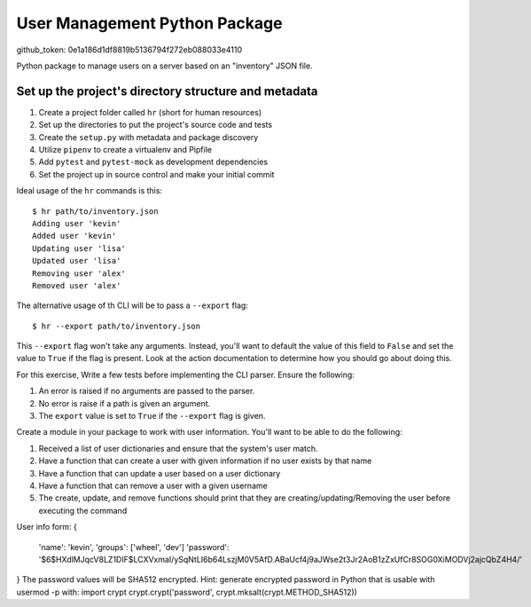 User Management Python Package
==============================
github_token: 0e1a186d1df8819b5136794f272eb088033e4110

Python package to manage users on a server
based on an "inventory" JSON file.

Set up the project's directory structure and metadata
-----------------------------------------------------

1. Create a project folder called ``hr`` (short for human resources)
2. Set up the directories to put the project's source code and tests
3. Create the ``setup.py`` with metadata and package discovery
4. Utilize ``pipenv`` to create a virtualenv and Pipfile
5. Add ``pytest`` and ``pytest-mock`` as development dependencies
6. Set the project up in source control and make your initial commit

Ideal usage of the ``hr`` commands is this:
::
    $ hr path/to/inventory.json
    Adding user 'kevin'
    Added user 'kevin'
    Updating user 'lisa'
    Updated user 'lisa'
    Removing user 'alex'
    Removed user 'alex'

The alternative usage of th CLI will be to pass a ``--export`` flag:
::
    $ hr --export path/to/inventory.json
This ``--export`` flag won't take any arguments. Instead, you'll want to default
the value of this field to ``False`` and set the value to ``True`` if the flag is present. Look at the action documentation to determine how you should go about doing this.

For this exercise, Write a few tests before implementing the CLI parser. Ensure the following:

1. An error is raised if no arguments are passed to the parser.
2. No error is raise if a path is given an argument.
3. The ``export`` value is set to ``True`` if the ``--export`` flag is given.

Create a module in your package to work
with user information. You'll want to be able
to do the following:

1. Received a list of user dictionaries and
   ensure that the system's user match.
2. Have a function that can create a user
   with given information if no user exists
   by that name 
3. Have a function that can update a user
   based on a user dictionary
4. Have a function that can remove a user
   with a given username
5. The create, update, and remove functions
   should print that they are creating/updating/Removing
   the user before executing the command

User info form:
{
    'name': 'kevin',
    'groups': ['wheel', 'dev']
    'password': '$6$HXdlMJqcV8LZ1DIF$LCXVxmaI/ySqNtLI6b64LszjM0V5AfD.ABaUcf4j9aJWse2t3Jr2AoB1zZxUfCr8SOG0XiMODVj2ajcQbZ4H4/'
} 
The password values will be SHA512 encrypted.
Hint: generate encrypted password in Python that is usable with usermod -p with:
import crypt
crypt.crypt('password', crypt.mksalt(crypt.METHOD_SHA512))

